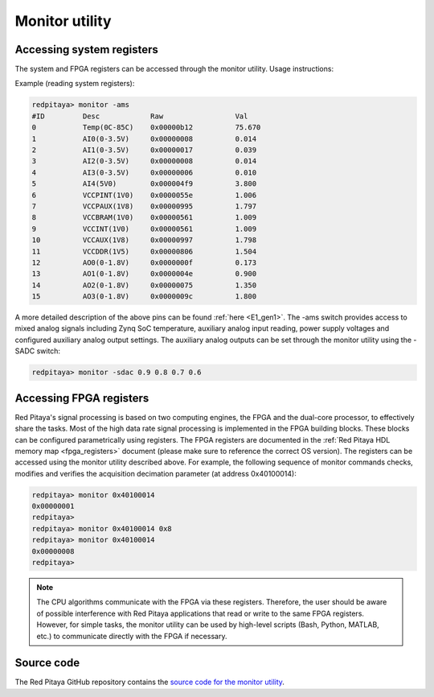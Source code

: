 .. _monitor_util:

Monitor utility
===============

Accessing system registers
---------------------------

The system and FPGA registers can be accessed through the monitor utility. Usage instructions:

.. tabs::

    .. group-tab:: OS version 1.04 or older

        .. code-block:: console

            redpitaya>  monitor
            monitor version 1.03-0-ab43ad0-ab43ad0

            Usage:
                read addr: address
                write addr: address value
                read analog mixed signals: -ams
                set slow DAC: -sdac AO0 AO1 AO2 AO3 [V]

    .. group-tab:: OS version 2.00

        .. code-block:: console

            redpitaya> monitor
            monitor version 2.07-501-e1eff7e0a

            Usage:
                    read addr: address
                    write addr: address value
                    read analog mixed signals: -ams
                    set slow DAC: -sdac AO0 AO1 AO2 AO3 [V]
                    Clock frequency meter: -c
                    Print fpga version: -f
                    Print model name: -n
                    Print model id: -i
                    Print Housekeeping regset: -ph
                    Print Oscilloscope regset: -posc
                    Print Arbitrary Signal Generator regset: -pasg
                    Print Analog Mixed Signals regset: -pams
                    Print Daisy Chain regset: -pdaisy
                    Reserved memory for DMA: -r


Example (reading system registers):

.. code-block:: console

    redpitaya> monitor -ams
    #ID	        Desc            Raw	            Val
    0           Temp(0C-85C)    0x00000b12	    75.670
    1	        AI0(0-3.5V)     0x00000008	    0.014
    2	        AI1(0-3.5V)     0x00000017	    0.039
    3	        AI2(0-3.5V)     0x00000008	    0.014
    4	        AI3(0-3.5V)     0x00000006	    0.010
    5	        AI4(5V0)        0x000004f9	    3.800
    6	        VCCPINT(1V0)    0x0000055e	    1.006
    7	        VCCPAUX(1V8)    0x00000995	    1.797
    8	        VCCBRAM(1V0)    0x00000561	    1.009
    9           VCCINT(1V0)     0x00000561	    1.009
    10          VCCAUX(1V8)     0x00000997	    1.798
    11          VCCDDR(1V5)     0x00000806	    1.504
    12          AO0(0-1.8V)     0x0000000f	    0.173
    13          AO1(0-1.8V)     0x0000004e	    0.900
    14          AO2(0-1.8V)     0x00000075	    1.350
    15          AO3(0-1.8V)     0x0000009c	    1.800

A more detailed description of the above pins can be found :ref:`here <E1_gen1>`.
The -ams switch provides access to mixed analog signals including Zynq SoC temperature, auxiliary analog input reading, power supply voltages and configured auxiliary analog output settings. The auxiliary analog outputs can be set through the monitor utility using the -SADC switch:

.. code-block:: console

   redpitaya> monitor -sdac 0.9 0.8 0.7 0.6


Accessing FPGA registers
-------------------------

Red Pitaya's signal processing is based on two computing engines, the FPGA and the dual-core processor, to effectively share the tasks. Most of the high data rate signal processing is implemented in the FPGA building blocks. These blocks can be configured parametrically using registers.
The FPGA registers are documented in the :ref:`Red Pitaya HDL memory map <fpga_registers>` document (please make sure to reference the correct OS version). The registers can be accessed using the monitor utility described above.
For example, the following sequence of monitor commands checks, modifies and verifies the acquisition decimation parameter (at address 0x40100014):

.. code-block:: console

    redpitaya> monitor 0x40100014
    0x00000001
    redpitaya>
    redpitaya> monitor 0x40100014 0x8
    redpitaya> monitor 0x40100014
    0x00000008
    redpitaya>

.. note::

    The CPU algorithms communicate with the FPGA via these registers. Therefore, the user should be aware of possible interference with Red Pitaya applications that read or write to the same FPGA registers. However, for simple tasks, the monitor utility can be used by high-level scripts (Bash, Python, MATLAB, etc.) to communicate directly with the FPGA if necessary.

Source code
-----------

The Red Pitaya GitHub repository contains the `source code for the monitor utility <https://github.com/RedPitaya/RedPitaya/tree/master/Test/monitor>`_.
